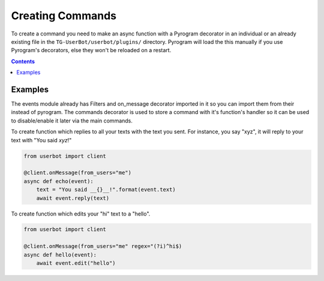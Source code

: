 .. _create:

=================
Creating Commands
=================

To create a command you need to make an async function with a Pyrogram
decorator in an individual or an already existing file in the
``TG-UserBot/userbot/plugins/`` directory. Pyrogram will load the this
manually if you use Pyrogram's decorators, else they won't be reloaded
on a restart.


.. contents::


Examples
--------
The events module already has Filters and on_message decorator imported
in it so you can import them from their instead of pyrogram. The commands
decorator is used to store a command with it's function's handler so it
can be used to disable/enable it later via the main commands.


To create function which replies to all your texts with the text you sent.
For instance, you say "xyz", it will reply to your text with
"You said *xyz*!"

.. code-block:: python

    from userbot import client

    @client.onMessage(from_users="me")
    async def echo(event):
        text = "You said __{}__!".format(event.text)
        await event.reply(text)


To create function which edits your "hi" text to a "hello".

.. code-block:: python

    from userbot import client

    @client.onMessage(from_users="me" regex="(?i)^hi$)
    async def hello(event):
        await event.edit("hello")
